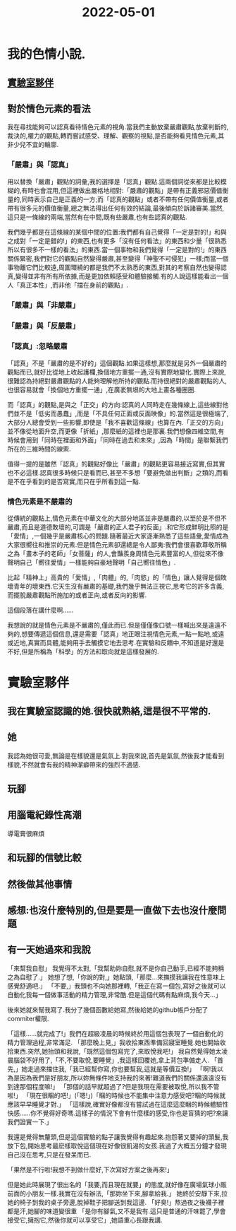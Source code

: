 :PROPERTIES:
:ID:       EB0BB299-1314-43A5-AB24-97BC26A4C82F
:END:
#+title: 2022-05-01
#+HUGO_SECTION:daily
#+filetags: :draft:
#+filetags: :draft:
* 我的色情小說.
:PROPERTIES:
:ID:       6625DC45-C5A0-4411-9A66-16D0C01B6F17
:END:
** [[id:F8310D9F-208F-4A0B-B832-F121728C64C9][實驗室夥伴]]
** 對於情色元素的看法
我在尋找能夠可以認真看待情色元素的視角.當我們主動放棄嚴肅觀點,放棄判斷的,裁決的,權力的觀點,轉而嘗試感受、理解、觀察的視點,是否能夠看見情色元素,其非少兒不宜的輪廓.

*** 「嚴肅」與「認真」
用以替換「嚴肅」觀點的詞彙,我的選擇是「認真」觀點.這兩個詞從來都是比較模糊的,有時也會混用,但這裡做出嚴格地相對:「嚴肅的觀點」是帶有正義邪惡價值衡量的,同時表示自己是正義的一方;而「認真的觀點」或者不帶有任何價值衡量,或者帶有很多元的價值衡量,總之無法得出任何有效的結論,最後傾向於訴諸審美.當然,這只是一條線的兩端,當然有在中間,既有些嚴肅,也有些認真的觀點.

我們幾乎都是在這條線的某個中間的位置:我們都有自己覺得「一定是對的!」和與之成對「一定是錯的!」的東西,也有更多「沒有任何看法」的東西和少量「很熟悉所以有很多不一樣的看法」的東西.當一個事物和我們覺得「一定是對的!」的東西關係緊密,我們對它的觀點自然變得嚴肅,甚至變得「神聖不可侵犯」一樣;而當一個事物離它們比較遠,周圍環繞的都是我們不太熟悉的東西,對其的考察自然也變得認真,變得並非有所有所依據,而是更加依賴感受和體驗接觸.有的人說這樣能看出一個人「真正本性」,而非他「擋在身前的觀點」.

*** 「嚴肅」與「非嚴肅」


*** 「嚴肅」與「反嚴肅」

*** 「認真」:忽略嚴肅
「認真」不是「嚴肅的是不好的」這個觀點.如果這樣想,那麼就是另外一個嚴肅的觀點而已,就好比從地上收起護欄,換個地方重擺一通,沒有實際地變化.實際上來說,很難認為持絕對嚴肅觀點的人能夠理解他所持的觀點.而持很絕對的嚴肅觀點的人,也很容易就會「換個地方重擺一通」,在廣袤無垠的大地上畫各種圈圈.

而「認真」的觀點,是與之「正交」的方向:認真的人同時走在幾條線上,這些線對他們並不是「低劣而愚蠢」,而是「不具任何正面或反面映像」的.當然這是很極端了,大部分人總會受到一些影響,即使是「我不喜歡這條線」也算在內.「正交的方向」並不像從地面升空,而更像「折紙」,那麼紙的這裡也是那裏.我們想像四維空間,有時候會用到「同時在裡面和外面」「同時在過去和未來」,因為「時間」是聯繫我們所在的三維時間的線索.

值得一提的是雖然「認真」的觀點好像比「嚴肅」的觀點更容易接近寫實,但其實也不必這樣.認真很多時候只是看而已,甚至不多想「要避免做出判斷」之類的,而看是不在乎看到的是否寫實,而只在乎所看到這一點.
*** 情色元素是不嚴肅的
從傳統的觀點上,情色元素在中華文化的大部分地區並非是嚴肅的,以至於是不但不嚴肅,而且是道德敗壞的,可謂是「嚴肅的正人君子的反面」.和它形成鮮明比照的是「愛情」,一個幾乎是嚴肅核心的問題.隨著最近大家逐漸熟悉了這些語彙,愛情成為大家很嚮往和推崇的元素.但是情色元素卻還總是令人鄙夷:我們會很喜歡尊敬所稱之為「畫本子的老師」「女菩薩」的人,會豔羨身周情色元素豐富的人,但從來不像聲明自己「嚮往愛情」一樣能夠自豪地聲明「自己嚮往情色」.

比起「精神上」高貴的「愛情」,「肉體」的,「肉慾」的「情色」讓人覺得是個敗壞青年的壞東西.它天生沒有嚴肅的基礎,我們幾乎無法正視它,思考它的許多含義,而擺脫嚴肅觀點所施加的或者正向,或者反向的影響.

這個段落在講什麼啊......

我想說的就是情色元素是不嚴肅的,僅此而已.但是僅僅像口號一樣喊出來是遠遠不夠的,想要傳遞這個信息,還是需要「認真」地正眼注視情色元素,一點一點地,或遠或近地,真實而具體,能夠用手去觸摸它地去思考.在實驗和反饋中,不知道是好還是不好,但是所稱為「科學」的方法和取向就是這樣發展的.
* 實驗室夥伴
:PROPERTIES:
:ID:       F8310D9F-208F-4A0B-B832-F121728C64C9
:END:
** 我在實驗室認識的她.很快就熟絡,這是很不平常的.
** 她
我認為她很可愛,無論是在樣貌還是氣氛上.對我來說,首先是氣氛,然後我才能看到樣貌,不然就會有我的精神潔癖帶來的強烈不適感.
** 玩腳
** 用腦電紀錄性高潮
導電膏很麻煩
** 和玩腳的信號比較
** 然後做其他事情
** 感想:也沒什麼特別的,但是要是一直做下去也沒什麼問題
** 有一天她過來和我說
「來幫我自慰」
我覺得不太對,「我幫助妳自慰,就不是你自己動手,已經不能夠稱之為自慰了.」
她想了想,「你說的對,」她點頭,「那麼...來撫摸我讓我在性意味上感覺舒適吧.」
「不要,」我頭也不向她那裡轉,「我正在寫一個包,寫好之後就可以自動化我每一個做事活動的精力管理,非常酷.但是這個代碼有點麻煩,我今天...」

後來她就來幫我寫了.我分了幾個函數給她寫,然後給她的github帳戶分配了commiter權限.

「這樣......就完成了!」我們在超級凌晨的時候終於用這個包表現了一個自動化的精力管理過程,非常滿足.
「那麼晚上見,」我收拾東西準備回寢室睡覺.她也開始收拾東西.突然,她抬頭和我說,「既然這個包寫完了,來取悅我吧!」
我自然覺得她太凌晨腦袋不好用了,「不,不要取悅,要睡覺」,我這樣回覆她,拿上背包準備走人.
「首先,」她走過來擋住我,「我已經幫你寫,你也要幫我,這就是等價互換!」
「啊!我以為是因為我們是好朋友,所以妳無條件地支持我的來著!難道我們的關係還遠遠沒有到達那個程度嘛!」
「那個的話早就超過了?但是我現在需要被取悅,所以我不管啦!」
「現在很睏的吧!」(「嗯!」)「睏的時候也不能集中注意力感受吧?睏的時候就應該早早睡覺才對.」
「這樣說,確實好像都沒有嘗試過在這麼這麼睏的時候體驗性快感......你不覺得好奇嗎.這樣子的情況下會有什麼樣的感受,你也是盲猜的吧?來讓我們證實一下.」

我還是覺得無釐頭,但是這個實驗的點子讓我覺得有趣起來.抱怨著又要掉的頭髮,我放下包,開始思考最麽樣取悅這個現在好像很飢渴的女孩.我過了大概五分鐘才發現自己沒在思考,只是在發呆而已.

「果然是不行啦!我想不到做什麼好,下次寫好方案之後再來!」

但是她此時展現了很出名的「我要,而且現在就要」的態度,就好像在廣場氣球小販前面的小朋友一樣.我實在沒有辦法,「那妳坐下來,腳拿給我.」
她終於安靜下來,拉她的椅子到我的桌子旁邊,脫掉鞋子把腳送到我這邊.
「好臭!」熬過夜之後襪子裡都是汗,她腳的味道變很重
「是你有腳氣,又不是我有.這只是普通的汗味罷了,學會接受它,擁抱它,然後你就可以享受它」,她語重心長跟我講.

